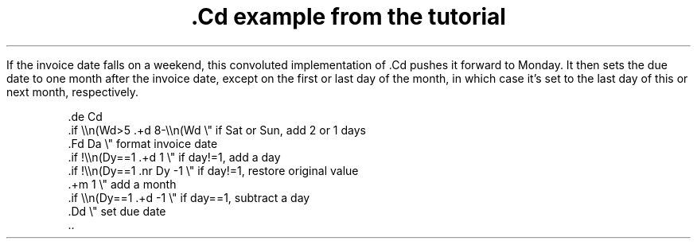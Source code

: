 .TL
\f(CB.Cd\fP example from the tutorial
.PP
If the invoice date falls on a weekend,
this convoluted implementation of
.CW .Cd
pushes it forward to Monday.
It then sets the due date to
one month after the invoice date,
except on the first or last day of the month,
in which case it's set
to the last day of this or next month, respectively.
.\" If the resulting date falls on a weekend,
.\" it is pushed forward to Monday.
.DS
.CW
\&.de Cd
\&.if \e\en(Wd>5 .+d 8-\e\en(Wd  \e" if Sat or Sun, add 2 or 1 days
\&.Fd Da                     \e" format invoice date
\&.if !\e\en(Dy==1 .+d 1       \e" if day!=1, add a day
\&.if !\e\en(Dy==1 .nr Dy -1   \e" if day!=1, restore original value
\&.+m 1                      \e" add a month
\&.if \e\en(Dy==1 .+d -1       \e" if day==1, subtract a day
\&.Dd                        \e" set due date
\&..
.DE
.de Cd
.if \\n(Wd>5 .+d 8-\\n(Wd  \" if Sat or Sun, add 2 or 1 days
.Fd Da                     \" format invoice date
.if !\\n(Dy==1 .+d 1       \" if day!=1, add a day
.if !\\n(Dy==1 .nr Dy -1   \" if day!=1, restore original value
.+m 1                      \" add a month
.if \\n(Dy==1 .+d -1       \" if day==1, subtract a day
.Dd                        \" set due date
..
.ds Df \\*(Ws \\n(Yr-\\n(Mo-\\n(Dy
.de Xx
.nr Yr \\$1
.nr Mo \\$2
.nr Dy \\$3
.Fd Xd
.Id \\$1 \\$2 \\$3
..
.DS
.TS
liw20 liw20 liw20
lfC lfC lfC .
Original	Invoice date	Due date
.Xx 2024 02 28
\*(Xd	\*(Da	\*(Du
.Xx 2024 02 29
\*(Xd	\*(Da	\*(Du
.Xx 2024 03 01
\*(Xd	\*(Da	\*(Du
.Xx 2024 03 02
\*(Xd	\*(Da	\*(Du
.Xx 2024 08 31
\*(Xd	\*(Da	\*(Du
.TE
.DE
